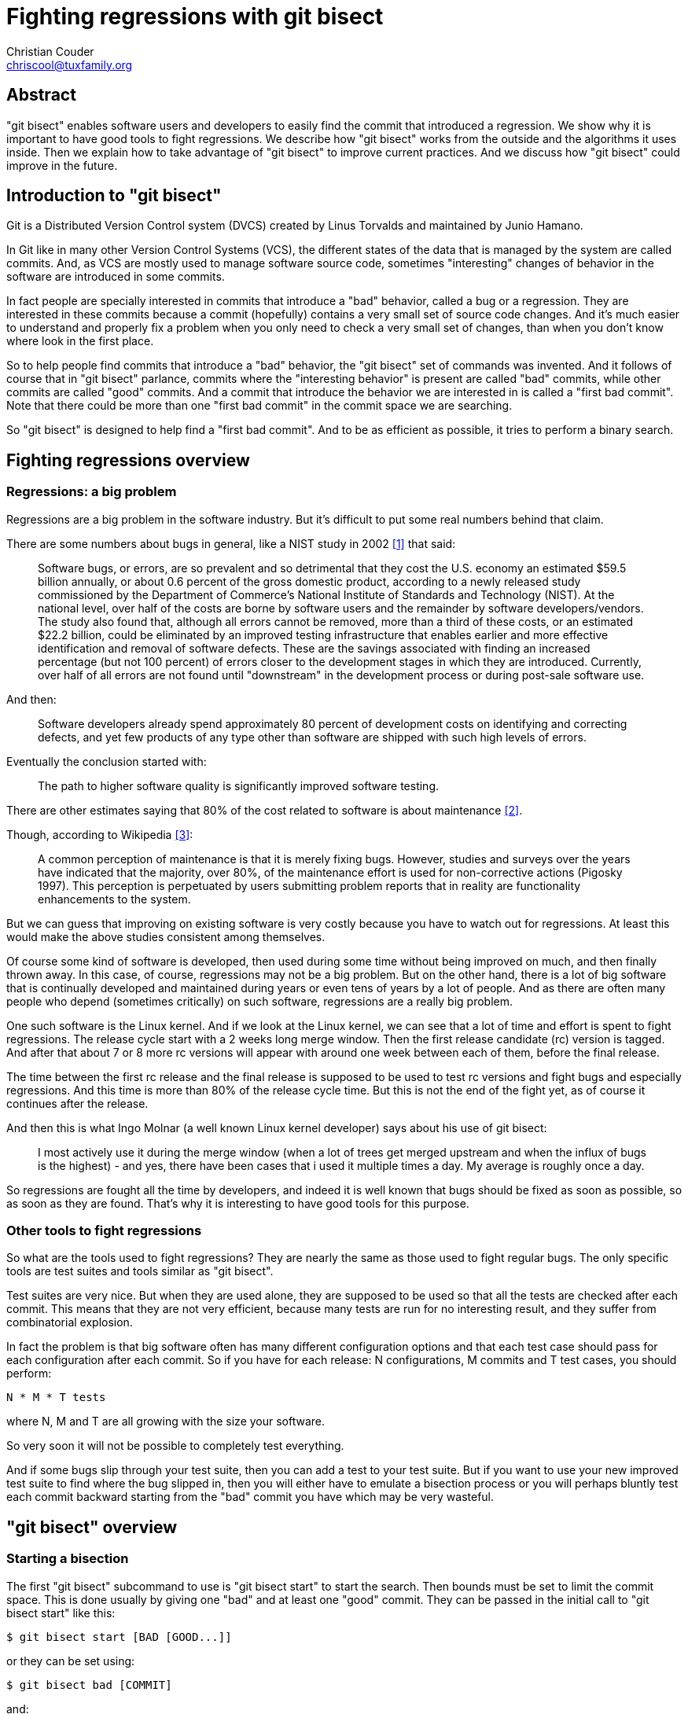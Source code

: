 Fighting regressions with git bisect
====================================
:Author: Christian Couder
:Email: chriscool@tuxfamily.org
:Date: 2009/11/08

Abstract
--------

"git bisect" enables software users and developers to easily find the
commit that introduced a regression. We show why it is important to
have good tools to fight regressions. We describe how "git bisect"
works from the outside and the algorithms it uses inside. Then we
explain how to take advantage of "git bisect" to improve current
practices. And we discuss how "git bisect" could improve in the
future.


Introduction to "git bisect"
----------------------------

Git is a Distributed Version Control system (DVCS) created by Linus
Torvalds and maintained by Junio Hamano.

In Git like in many other Version Control Systems (VCS), the different
states of the data that is managed by the system are called
commits. And, as VCS are mostly used to manage software source code,
sometimes "interesting" changes of behavior in the software are
introduced in some commits.

In fact people are specially interested in commits that introduce a
"bad" behavior, called a bug or a regression. They are interested in
these commits because a commit (hopefully) contains a very small set
of source code changes. And it's much easier to understand and
properly fix a problem when you only need to check a very small set of
changes, than when you don't know where look in the first place.

So to help people find commits that introduce a "bad" behavior, the
"git bisect" set of commands was invented. And it follows of course
that in "git bisect" parlance, commits where the "interesting
behavior" is present are called "bad" commits, while other commits are
called "good" commits. And a commit that introduce the behavior we are
interested in is called a "first bad commit". Note that there could be
more than one "first bad commit" in the commit space we are searching.

So "git bisect" is designed to help find a "first bad commit". And to
be as efficient as possible, it tries to perform a binary search.


Fighting regressions overview
-----------------------------

Regressions: a big problem
~~~~~~~~~~~~~~~~~~~~~~~~~~

Regressions are a big problem in the software industry. But it's
difficult to put some real numbers behind that claim.

There are some numbers about bugs in general, like a NIST study in
2002 <<1>> that said:

_____________
Software bugs, or errors, are so prevalent and so detrimental that
they cost the U.S. economy an estimated $59.5 billion annually, or
about 0.6 percent of the gross domestic product, according to a newly
released study commissioned by the Department of Commerce's National
Institute of Standards and Technology (NIST). At the national level,
over half of the costs are borne by software users and the remainder
by software developers/vendors.  The study also found that, although
all errors cannot be removed, more than a third of these costs, or an
estimated $22.2 billion, could be eliminated by an improved testing
infrastructure that enables earlier and more effective identification
and removal of software defects. These are the savings associated with
finding an increased percentage (but not 100 percent) of errors closer
to the development stages in which they are introduced. Currently,
over half of all errors are not found until "downstream" in the
development process or during post-sale software use.
_____________

And then:

_____________
Software developers already spend approximately 80 percent of
development costs on identifying and correcting defects, and yet few
products of any type other than software are shipped with such high
levels of errors.
_____________

Eventually the conclusion started with:

_____________
The path to higher software quality is significantly improved software
testing.
_____________

There are other estimates saying that 80% of the cost related to
software is about maintenance <<2>>.

Though, according to Wikipedia <<3>>:

_____________
A common perception of maintenance is that it is merely fixing
bugs. However, studies and surveys over the years have indicated that
the majority, over 80%, of the maintenance effort is used for
non-corrective actions (Pigosky 1997). This perception is perpetuated
by users submitting problem reports that in reality are functionality
enhancements to the system.
_____________

But we can guess that improving on existing software is very costly
because you have to watch out for regressions. At least this would
make the above studies consistent among themselves.

Of course some kind of software is developed, then used during some
time without being improved on much, and then finally thrown away. In
this case, of course, regressions may not be a big problem. But on the
other hand, there is a lot of big software that is continually
developed and maintained during years or even tens of years by a lot
of people. And as there are often many people who depend (sometimes
critically) on such software, regressions are a really big problem.

One such software is the Linux kernel. And if we look at the Linux
kernel, we can see that a lot of time and effort is spent to fight
regressions. The release cycle start with a 2 weeks long merge
window. Then the first release candidate (rc) version is tagged. And
after that about 7 or 8 more rc versions will appear with around one
week between each of them, before the final release.

The time between the first rc release and the final release is
supposed to be used to test rc versions and fight bugs and especially
regressions. And this time is more than 80% of the release cycle
time. But this is not the end of the fight yet, as of course it
continues after the release.

And then this is what Ingo Molnar (a well known Linux kernel
developer) says about his use of git bisect:

_____________
I most actively use it during the merge window (when a lot of trees
get merged upstream and when the influx of bugs is the highest) - and
yes, there have been cases that i used it multiple times a day. My
average is roughly once a day.
_____________

So regressions are fought all the time by developers, and indeed it is
well known that bugs should be fixed as soon as possible, so as soon
as they are found. That's why it is interesting to have good tools for
this purpose.

Other tools to fight regressions
~~~~~~~~~~~~~~~~~~~~~~~~~~~~~~~~

So what are the tools used to fight regressions? They are nearly the
same as those used to fight regular bugs. The only specific tools are
test suites and tools similar as "git bisect".

Test suites are very nice. But when they are used alone, they are
supposed to be used so that all the tests are checked after each
commit. This means that they are not very efficient, because many
tests are run for no interesting result, and they suffer from
combinatorial explosion.

In fact the problem is that big software often has many different
configuration options and that each test case should pass for each
configuration after each commit. So if you have for each release: N
configurations, M commits and T test cases, you should perform:

-------------
N * M * T tests
-------------

where N, M and T are all growing with the size your software.

So very soon it will not be possible to completely test everything.

And if some bugs slip through your test suite, then you can add a test
to your test suite. But if you want to use your new improved test
suite to find where the bug slipped in, then you will either have to
emulate a bisection process or you will perhaps bluntly test each
commit backward starting from the "bad" commit you have which may be
very wasteful.

"git bisect" overview
---------------------

Starting a bisection
~~~~~~~~~~~~~~~~~~~~

The first "git bisect" subcommand to use is "git bisect start" to
start the search. Then bounds must be set to limit the commit
space. This is done usually by giving one "bad" and at least one
"good" commit. They can be passed in the initial call to "git bisect
start" like this:

-------------
$ git bisect start [BAD [GOOD...]]
-------------

or they can be set using:

-------------
$ git bisect bad [COMMIT]
-------------

and:

-------------
$ git bisect good [COMMIT...]
-------------

where BAD, GOOD and COMMIT are all names that can be resolved to a
commit.

Then "git bisect" will checkout a commit of its choosing and ask the
user to test it, like this:

-------------
$ git bisect start v2.6.27 v2.6.25
Bisecting: 10928 revisions left to test after this (roughly 14 steps)
[2ec65f8b89ea003c27ff7723525a2ee335a2b393] x86: clean up using max_low_pfn on 32-bit
-------------

Note that the example that we will use is really a toy example, we
will be looking for the first commit that has a version like
"2.6.26-something", that is the commit that has a "SUBLEVEL = 26" line
in the top level Makefile. This is a toy example because there are
better ways to find this commit with Git than using "git bisect" (for
example "git blame" or "git log -S<string>").

Driving a bisection manually
~~~~~~~~~~~~~~~~~~~~~~~~~~~~

At this point there are basically 2 ways to drive the search. It can
be driven manually by the user or it can be driven automatically by a
script or a command.

If the user is driving it, then at each step of the search, the user
will have to test the current commit and say if it is "good" or "bad"
using the "git bisect good" or "git bisect bad" commands respectively
that have been described above. For example:

-------------
$ git bisect bad
Bisecting: 5480 revisions left to test after this (roughly 13 steps)
[66c0b394f08fd89236515c1c84485ea712a157be] KVM: kill file->f_count abuse in kvm
-------------

And after a few more steps like that, "git bisect" will eventually
find a first bad commit:

-------------
$ git bisect bad
2ddcca36c8bcfa251724fe342c8327451988be0d is the first bad commit
commit 2ddcca36c8bcfa251724fe342c8327451988be0d
Author: Linus Torvalds <torvalds@linux-foundation.org>
Date:   Sat May 3 11:59:44 2008 -0700

    Linux 2.6.26-rc1

:100644 100644 5cf82581... 4492984e... M      Makefile
-------------

At this point we can see what the commit does, check it out (if it's
not already checked out) or tinker with it, for example:

-------------
$ git show HEAD
commit 2ddcca36c8bcfa251724fe342c8327451988be0d
Author: Linus Torvalds <torvalds@linux-foundation.org>
Date:   Sat May 3 11:59:44 2008 -0700

    Linux 2.6.26-rc1

diff --git a/Makefile b/Makefile
index 5cf8258..4492984 100644
--- a/Makefile
+++ b/Makefile
@@ -1,7 +1,7 @@
 VERSION = 2
 PATCHLEVEL = 6
-SUBLEVEL = 25
-EXTRAVERSION =
+SUBLEVEL = 26
+EXTRAVERSION = -rc1
 NAME = Funky Weasel is Jiggy wit it

 # *DOCUMENTATION*
-------------

And when we are finished we can use "git bisect reset" to go back to
the branch we were in before we started bisecting:

-------------
$ git bisect reset
Checking out files: 100% (21549/21549), done.
Previous HEAD position was 2ddcca3... Linux 2.6.26-rc1
Switched to branch 'master'
-------------

Driving a bisection automatically
~~~~~~~~~~~~~~~~~~~~~~~~~~~~~~~~~

The other way to drive the bisection process is to tell "git bisect"
to launch a script or command at each bisection step to know if the
current commit is "good" or "bad". To do that, we use the "git bisect
run" command. For example:

-------------
$ git bisect start v2.6.27 v2.6.25
Bisecting: 10928 revisions left to test after this (roughly 14 steps)
[2ec65f8b89ea003c27ff7723525a2ee335a2b393] x86: clean up using max_low_pfn on 32-bit
$
$ git bisect run grep '^SUBLEVEL = 25' Makefile
running grep ^SUBLEVEL = 25 Makefile
Bisecting: 5480 revisions left to test after this (roughly 13 steps)
[66c0b394f08fd89236515c1c84485ea712a157be] KVM: kill file->f_count abuse in kvm
running grep ^SUBLEVEL = 25 Makefile
SUBLEVEL = 25
Bisecting: 2740 revisions left to test after this (roughly 12 steps)
[671294719628f1671faefd4882764886f8ad08cb] V4L/DVB(7879): Adding cx18 Support for mxl5005s
...
...
running grep ^SUBLEVEL = 25 Makefile
Bisecting: 0 revisions left to test after this (roughly 0 steps)
[2ddcca36c8bcfa251724fe342c8327451988be0d] Linux 2.6.26-rc1
running grep ^SUBLEVEL = 25 Makefile
2ddcca36c8bcfa251724fe342c8327451988be0d is the first bad commit
commit 2ddcca36c8bcfa251724fe342c8327451988be0d
Author: Linus Torvalds <torvalds@linux-foundation.org>
Date:   Sat May 3 11:59:44 2008 -0700

    Linux 2.6.26-rc1

:100644 100644 5cf82581... 4492984e... M      Makefile
bisect run success
-------------

In this example, we passed "grep '^SUBLEVEL = 25' Makefile" as
parameter to "git bisect run". This means that at each step, the grep
command we passed will be launched. And if it exits with code 0 (that
means success) then git bisect will mark the current state as
"good". If it exits with code 1 (or any code between 1 and 127
included, except the special code 125), then the current state will be
marked as "bad".

Exit code between 128 and 255 are special to "git bisect run". They
make it stop immediately the bisection process. This is useful for
example if the command passed takes too long to complete, because you
can kill it with a signal and it will stop the bisection process.

It can also be useful in scripts passed to "git bisect run" to "exit
255" if some very abnormal situation is detected.

Avoiding untestable commits
~~~~~~~~~~~~~~~~~~~~~~~~~~~

Sometimes it happens that the current state cannot be tested, for
example if it does not compile because there was a bug preventing it
at that time. This is what the special exit code 125 is for. It tells
"git bisect run" that the current commit should be marked as
untestable and that another one should be chosen and checked out.

If the bisection process is driven manually, you can use "git bisect
skip" to do the same thing. (In fact the special exit code 125 makes
"git bisect run" use "git bisect skip" in the background.)

Or if you want more control, you can inspect the current state using
for example "git bisect visualize". It will launch gitk (or "git log"
if the `DISPLAY` environment variable is not set) to help you find a
better bisection point.

Either way, if you have a string of untestable commits, it might
happen that the regression you are looking for has been introduced by
one of these untestable commits. In this case it's not possible to
tell for sure which commit introduced the regression.

So if you used "git bisect skip" (or the run script exited with
special code 125) you could get a result like this:

-------------
There are only 'skip'ped commits left to test.
The first bad commit could be any of:
15722f2fa328eaba97022898a305ffc8172db6b1
78e86cf3e850bd755bb71831f42e200626fbd1e0
e15b73ad3db9b48d7d1ade32f8cd23a751fe0ace
070eab2303024706f2924822bfec8b9847e4ac1b
We cannot bisect more!
-------------

Saving a log and replaying it
~~~~~~~~~~~~~~~~~~~~~~~~~~~~~

If you want to show other people your bisection process, you can get a
log using for example:

-------------
$ git bisect log > bisect_log.txt
-------------

And it is possible to replay it using:

-------------
$ git bisect replay bisect_log.txt
-------------


"git bisect" details
--------------------

Bisection algorithm
~~~~~~~~~~~~~~~~~~~

As the Git commits form a directed acyclic graph (DAG), finding the
best bisection commit to test at each step is not so simple. Anyway
Linus found and implemented a "truly stupid" algorithm, later improved
by Junio Hamano, that works quite well.

So the algorithm used by "git bisect" to find the best bisection
commit when there are no skipped commits is the following:

1) keep only the commits that:

a) are ancestor of the "bad" commit (including the "bad" commit itself),
b) are not ancestor of a "good" commit (excluding the "good" commits).

This means that we get rid of the uninteresting commits in the DAG.

For example if we start with a graph like this:

-------------
G-Y-G-W-W-W-X-X-X-X
	   \ /
	    W-W-B
	   /
Y---G-W---W
 \ /   \
Y-Y     X-X-X-X

-> time goes this way ->
-------------

where B is the "bad" commit, "G" are "good" commits and W, X, and Y
are other commits, we will get the following graph after this first
step:

-------------
W-W-W
     \
      W-W-B
     /
W---W
-------------

So only the W and B commits will be kept. Because commits X and Y will
have been removed by rules a) and b) respectively, and because commits
G are removed by rule b) too.

Note for Git users, that it is equivalent as keeping only the commit
given by:

-------------
git rev-list BAD --not GOOD1 GOOD2...
-------------

Also note that we don't require the commits that are kept to be
descendants of a "good" commit. So in the following example, commits W
and Z will be kept:

-------------
G-W-W-W-B
   /
Z-Z
-------------

2) starting from the "good" ends of the graph, associate to each
   commit the number of ancestors it has plus one

For example with the following graph where H is the "bad" commit and A
and D are some parents of some "good" commits:

-------------
A-B-C
     \
      F-G-H
     /
D---E
-------------

this will give:

-------------
1 2 3
A-B-C
     \6 7 8
      F-G-H
1   2/
D---E
-------------

3) associate to each commit: min(X, N - X)

where X is the value associated to the commit in step 2) and N is the
total number of commits in the graph.

In the above example we have N = 8, so this will give:

-------------
1 2 3
A-B-C
     \2 1 0
      F-G-H
1   2/
D---E
-------------

4) the best bisection point is the commit with the highest associated
   number

So in the above example the best bisection point is commit C.

5) note that some shortcuts are implemented to speed up the algorithm

As we know N from the beginning, we know that min(X, N - X) can't be
greater than N/2. So during steps 2) and 3), if we would associate N/2
to a commit, then we know this is the best bisection point. So in this
case we can just stop processing any other commit and return the
current commit.

Bisection algorithm debugging
~~~~~~~~~~~~~~~~~~~~~~~~~~~~~

For any commit graph, you can see the number associated with each
commit using "git rev-list --bisect-all".

For example, for the above graph, a command like:

-------------
$ git rev-list --bisect-all BAD --not GOOD1 GOOD2
-------------

would output something like:

-------------
e15b73ad3db9b48d7d1ade32f8cd23a751fe0ace (dist=3)
15722f2fa328eaba97022898a305ffc8172db6b1 (dist=2)
78e86cf3e850bd755bb71831f42e200626fbd1e0 (dist=2)
a1939d9a142de972094af4dde9a544e577ddef0e (dist=2)
070eab2303024706f2924822bfec8b9847e4ac1b (dist=1)
a3864d4f32a3bf5ed177ddef598490a08760b70d (dist=1)
a41baa717dd74f1180abf55e9341bc7a0bb9d556 (dist=1)
9e622a6dad403b71c40979743bb9d5be17b16bd6 (dist=0)
-------------

Bisection algorithm discussed
~~~~~~~~~~~~~~~~~~~~~~~~~~~~~

First let's define "best bisection point". We will say that a commit X
is a best bisection point or a best bisection commit if knowing its
state ("good" or "bad") gives as much information as possible whether
the state of the commit happens to be "good" or "bad".

This means that the best bisection commits are the commits where the
following function is maximum:

-------------
f(X) = min(information_if_good(X), information_if_bad(X))
-------------

where information_if_good(X) is the information we get if X is good
and information_if_bad(X) is the information we get if X is bad.

Now we will suppose that there is only one "first bad commit". This
means that all its descendants are "bad" and all the other commits are
"good". And we will suppose that all commits have an equal probability
of being good or bad, or of being the first bad commit, so knowing the
state of c commits gives always the same amount of information
wherever these c commits are on the graph and whatever c is. (So we
suppose that these commits being for example on a branch or near a
good or a bad commit does not give more or less information).

Let's also suppose that we have a cleaned up graph like one after step
1) in the bisection algorithm above. This means that we can measure
   the information we get in terms of number of commit we can remove
   from the graph..

And let's take a commit X in the graph.

If X is found to be "good", then we know that its ancestors are all
"good", so we want to say that:

-------------
information_if_good(X) = number_of_ancestors(X)  (TRUE)
-------------

And this is true because at step 1) b) we remove the ancestors of the
"good" commits.

If X is found to be "bad", then we know that its descendants are all
"bad", so we want to say that:

-------------
information_if_bad(X) = number_of_descendants(X)  (WRONG)
-------------

But this is wrong because at step 1) a) we keep only the ancestors of
the bad commit. So we get more information when a commit is marked as
"bad", because we also know that the ancestors of the previous "bad"
commit that are not ancestors of the new "bad" commit are not the
first bad commit. We don't know if they are good or bad, but we know
that they are not the first bad commit because they are not ancestor
of the new "bad" commit.

So when a commit is marked as "bad" we know we can remove all the
commits in the graph except those that are ancestors of the new "bad"
commit. This means that:

-------------
information_if_bad(X) = N - number_of_ancestors(X)  (TRUE)
-------------

where N is the number of commits in the (cleaned up) graph.

So in the end this means that to find the best bisection commits we
should maximize the function:

-------------
f(X) = min(number_of_ancestors(X), N - number_of_ancestors(X))
-------------

And this is nice because at step 2) we compute number_of_ancestors(X)
and so at step 3) we compute f(X).

Let's take the following graph as an example:

-------------
            G-H-I-J
           /       \
A-B-C-D-E-F         O
           \       /
            K-L-M-N
-------------

If we compute the following non optimal function on it:

-------------
g(X) = min(number_of_ancestors(X), number_of_descendants(X))
-------------

we get:

-------------
            4 3 2 1
            G-H-I-J
1 2 3 4 5 6/       \0
A-B-C-D-E-F         O
           \       /
            K-L-M-N
            4 3 2 1
-------------

but with the algorithm used by git bisect we get:

-------------
            7 7 6 5
            G-H-I-J
1 2 3 4 5 6/       \0
A-B-C-D-E-F         O
           \       /
            K-L-M-N
            7 7 6 5
-------------

So we chose G, H, K or L as the best bisection point, which is better
than F. Because if for example L is bad, then we will know not only
that L, M and N are bad but also that G, H, I and J are not the first
bad commit (since we suppose that there is only one first bad commit
and it must be an ancestor of L).

So the current algorithm seems to be the best possible given what we
initially supposed.

Skip algorithm
~~~~~~~~~~~~~~

When some commits have been skipped (using "git bisect skip"), then
the bisection algorithm is the same for step 1) to 3). But then we use
roughly the following steps:

6) sort the commit by decreasing associated value

7) if the first commit has not been skipped, we can return it and stop
   here

8) otherwise filter out all the skipped commits in the sorted list

9) use a pseudo random number generator (PRNG) to generate a random
   number between 0 and 1

10) multiply this random number with its square root to bias it toward
    0

11) multiply the result by the number of commits in the filtered list
    to get an index into this list

12) return the commit at the computed index

Skip algorithm discussed
~~~~~~~~~~~~~~~~~~~~~~~~

After step 7) (in the skip algorithm), we could check if the second
commit has been skipped and return it if it is not the case. And in
fact that was the algorithm we used from when "git bisect skip" was
developed in Git version 1.5.4 (released on February 1st 2008) until
Git version 1.6.4 (released July 29th 2009).

But Ingo Molnar and H. Peter Anvin (another well known linux kernel
developer) both complained that sometimes the best bisection points
all happened to be in an area where all the commits are
untestable. And in this case the user was asked to test many
untestable commits, which could be very inefficient.

Indeed untestable commits are often untestable because a breakage was
introduced at one time, and that breakage was fixed only after many
other commits were introduced.

This breakage is of course most of the time unrelated to the breakage
we are trying to locate in the commit graph. But it prevents us to
know if the interesting "bad behavior" is present or not.

So it is a fact that commits near an untestable commit have a high
probability of being untestable themselves. And the best bisection
commits are often found together too (due to the bisection algorithm).

This is why it is a bad idea to just chose the next best unskipped
bisection commit when the first one has been skipped.

We found that most commits on the graph may give quite a lot of
information when they are tested. And the commits that will not on
average give a lot of information are the one near the good and bad
commits.

So using a PRNG with a bias to favor commits away from the good and
bad commits looked like a good choice.

One obvious improvement to this algorithm would be to look for a
commit that has an associated value near the one of the best bisection
commit, and that is on another branch, before using the PRNG. Because
if such a commit exists, then it is not very likely to be untestable
too, so it will probably give more information than a nearly randomly
chosen one.

Checking merge bases
~~~~~~~~~~~~~~~~~~~~

There is another tweak in the bisection algorithm that has not been
described in the "bisection algorithm" above.

We supposed in the previous examples that the "good" commits were
ancestors of the "bad" commit. But this is not a requirement of "git
bisect".

Of course the "bad" commit cannot be an ancestor of a "good" commit,
because the ancestors of the good commits are supposed to be
"good". And all the "good" commits must be related to the bad commit.
They cannot be on a branch that has no link with the branch of the
"bad" commit. But it is possible for a good commit to be related to a
bad commit and yet not be neither one of its ancestor nor one of its
descendants.

For example, there can be a "main" branch, and a "dev" branch that was
forked of the main branch at a commit named "D" like this:

-------------
A-B-C-D-E-F-G  <--main
       \
        H-I-J  <--dev
-------------

The commit "D" is called a "merge base" for branch "main" and "dev"
because it's the best common ancestor for these branches for a merge.

Now let's suppose that commit J is bad and commit G is good and that
we apply the bisection algorithm like it has been previously
described.

As described in step 1) b) of the bisection algorithm, we remove all
the ancestors of the good commits because they are supposed to be good
too.

So we would be left with only:

-------------
H-I-J
-------------

But what happens if the first bad commit is "B" and if it has been
fixed in the "main" branch by commit "F"?

The result of such a bisection would be that we would find that H is
the first bad commit, when in fact it's B. So that would be wrong!

And yes it can happen in practice that people working on one branch
are not aware that people working on another branch fixed a bug! It
could also happen that F fixed more than one bug or that it is a
revert of some big development effort that was not ready to be
released.

In fact development teams often maintain both a development branch and
a maintenance branch, and it would be quite easy for them if "git
bisect" just worked when they want to bisect a regression on the
development branch that is not on the maintenance branch. They should
be able to start bisecting using:

-------------
$ git bisect start dev main
-------------

To enable that additional nice feature, when a bisection is started
and when some good commits are not ancestors of the bad commit, we
first compute the merge bases between the bad and the good commits and
we chose these merge bases as the first commits that will be checked
out and tested.

If it happens that one merge base is bad, then the bisection process
is stopped with a message like:

-------------
The merge base BBBBBB is bad.
This means the bug has been fixed between BBBBBB and [GGGGGG,...].
-------------

where BBBBBB is the sha1 hash of the bad merge base and [GGGGGG,...]
is a comma separated list of the sha1 of the good commits.

If some of the merge bases are skipped, then the bisection process
continues, but the following message is printed for each skipped merge
base:

-------------
Warning: the merge base between BBBBBB and [GGGGGG,...] must be skipped.
So we cannot be sure the first bad commit is between MMMMMM and BBBBBB.
We continue anyway.
-------------

where BBBBBB is the sha1 hash of the bad commit, MMMMMM is the sha1
hash of the merge base that is skipped and [GGGGGG,...]  is a comma
separated list of the sha1 of the good commits.

So if there is no bad merge base, the bisection process continues as
usual after this step.

Best bisecting practices
------------------------

Using test suites and git bisect together
~~~~~~~~~~~~~~~~~~~~~~~~~~~~~~~~~~~~~~~~~

If you both have a test suite and use git bisect, then it becomes less
important to check that all tests pass after each commit. Though of
course it is probably a good idea to have some checks to avoid
breaking too many things because it could make bisecting other bugs
more difficult.

You can focus your efforts to check at a few points (for example rc
and beta releases) that all the T test cases pass for all the N
configurations. And when some tests don't pass you can use "git
bisect" (or better "git bisect run"). So you should perform roughly:

-------------
c * N * T + b * M * log2(M) tests
-------------

where c is the number of rounds of test (so a small constant) and b is
the ratio of bug per commit (hopefully a small constant too).

So of course it's much better as it's O(N * T) vs O(N * T * M) if
you would test everything after each commit.

This means that test suites are good to prevent some bugs from being
committed and they are also quite good to tell you that you have some
bugs. But they are not so good to tell you where some bugs have been
introduced. To tell you that efficiently, git bisect is needed.

The other nice thing with test suites, is that when you have one, you
already know how to test for bad behavior. So you can use this
knowledge to create a new test case for "git bisect" when it appears
that there is a regression. So it will be easier to bisect the bug and
fix it. And then you can add the test case you just created to your
test suite.

So if you know how to create test cases and how to bisect, you will be
subject to a virtuous circle:

more tests => easier to create tests => easier to bisect => more tests

So test suites and "git bisect" are complementary tools that are very
powerful and efficient when used together.

Bisecting build failures
~~~~~~~~~~~~~~~~~~~~~~~~

You can very easily automatically bisect broken builds using something
like:

-------------
$ git bisect start BAD GOOD
$ git bisect run make
-------------

Passing sh -c "some commands" to "git bisect run"
~~~~~~~~~~~~~~~~~~~~~~~~~~~~~~~~~~~~~~~~~~~~~~~~~

For example:

-------------
$ git bisect run sh -c "make || exit 125; ./my_app | grep 'good output'"
-------------

On the other hand if you do this often, then it can be worth having
scripts to avoid too much typing.

Finding performance regressions
~~~~~~~~~~~~~~~~~~~~~~~~~~~~~~~

Here is an example script that comes slightly modified from a real
world script used by Junio Hamano <<4>>.

This script can be passed to "git bisect run" to find the commit that
introduced a performance regression:

-------------
#!/bin/sh

# Build errors are not what I am interested in.
make my_app || exit 255

# We are checking if it stops in a reasonable amount of time, so
# let it run in the background...

./my_app >log 2>&1 &

# ... and grab its process ID.
pid=$!

# ... and then wait for sufficiently long.
sleep $NORMAL_TIME

# ... and then see if the process is still there.
if kill -0 $pid
then
	# It is still running -- that is bad.
	kill $pid; sleep 1; kill $pid;
	exit 1
else
	# It has already finished (the $pid process was no more),
	# and we are happy.
	exit 0
fi
-------------

Following general best practices
~~~~~~~~~~~~~~~~~~~~~~~~~~~~~~~~

It is obviously a good idea not to have commits with changes that
knowingly break things, even if some other commits later fix the
breakage.

It is also a good idea when using any VCS to have only one small
logical change in each commit.

The smaller the changes in your commit, the most effective "git
bisect" will be. And you will probably need "git bisect" less in the
first place, as small changes are easier to review even if they are
only reviewed by the committer.

Another good idea is to have good commit messages. They can be very
helpful to understand why some changes were made.

These general best practices are very helpful if you bisect often.

Avoiding bug prone merges
~~~~~~~~~~~~~~~~~~~~~~~~~

First merges by themselves can introduce some regressions even when
the merge needs no source code conflict resolution. This is because a
semantic change can happen in one branch while the other branch is not
aware of it.

For example one branch can change the semantic of a function while the
other branch add more calls to the same function.

This is made much worse if many files have to be fixed to resolve
conflicts. That's why such merges are called "evil merges". They can
make regressions very difficult to track down. It can even be
misleading to know the first bad commit if it happens to be such a
merge, because people might think that the bug comes from bad conflict
resolution when it comes from a semantic change in one branch.

Anyway "git rebase" can be used to linearize history. This can be used
either to avoid merging in the first place. Or it can be used to
bisect on a linear history instead of the non linear one, as this
should give more information in case of a semantic change in one
branch.

Merges can be also made simpler by using smaller branches or by using
many topic branches instead of only long version related branches.

And testing can be done more often in special integration branches
like linux-next for the linux kernel.

Adapting your work-flow
~~~~~~~~~~~~~~~~~~~~~~~

A special work-flow to process regressions can give great results.

Here is an example of a work-flow used by Andreas Ericsson:

* write, in the test suite, a test script that exposes the regression
* use "git bisect run" to find the commit that introduced it
* fix the bug that is often made obvious by the previous step
* commit both the fix and the test script (and if needed more tests)

And here is what Andreas said about this work-flow <<5>>:

_____________
To give some hard figures, we used to have an average report-to-fix
cycle of 142.6 hours (according to our somewhat weird bug-tracker
which just measures wall-clock time). Since we moved to Git, we've
lowered that to 16.2 hours. Primarily because we can stay on top of
the bug fixing now, and because everyone's jockeying to get to fix
bugs (we're quite proud of how lazy we are to let Git find the bugs
for us). Each new release results in ~40% fewer bugs (almost certainly
due to how we now feel about writing tests).
_____________

Clearly this work-flow uses the virtuous circle between test suites
and "git bisect". In fact it makes it the standard procedure to deal
with regression.

In other messages Andreas says that they also use the "best practices"
described above: small logical commits, topic branches, no evil
merge,... These practices all improve the bisectability of the commit
graph, by making it easier and more useful to bisect.

So a good work-flow should be designed around the above points. That
is making bisecting easier, more useful and standard.

Involving QA people and if possible end users
~~~~~~~~~~~~~~~~~~~~~~~~~~~~~~~~~~~~~~~~~~~~~

One nice about "git bisect" is that it is not only a developer
tool. It can effectively be used by QA people or even end users (if
they have access to the source code or if they can get access to all
the builds).

There was a discussion at one point on the linux kernel mailing list
of whether it was ok to always ask end user to bisect, and very good
points were made to support the point of view that it is ok.

For example David Miller wrote <<6>>:

_____________
What people don't get is that this is a situation where the "end node
principle" applies. When you have limited resources (here: developers)
you don't push the bulk of the burden upon them. Instead you push
things out to the resource you have a lot of, the end nodes (here:
users), so that the situation actually scales.
_____________

This means that it is often "cheaper" if QA people or end users can do
it.

What is interesting too is that end users that are reporting bugs (or
QA people that reproduced a bug) have access to the environment where
the bug happens. So they can often more easily reproduce a
regression. And if they can bisect, then more information will be
extracted from the environment where the bug happens, which means that
it will be easier to understand and then fix the bug.

For open source projects it can be a good way to get more useful
contributions from end users, and to introduce them to QA and
development activities.

Using complex scripts
~~~~~~~~~~~~~~~~~~~~~

In some cases like for kernel development it can be worth developing
complex scripts to be able to fully automate bisecting.

Here is what Ingo Molnar says about that <<7>>:

_____________
i have a fully automated bootup-hang bisection script. It is based on
"git-bisect run". I run the script, it builds and boots kernels fully
automatically, and when the bootup fails (the script notices that via
the serial log, which it continuously watches - or via a timeout, if
the system does not come up within 10 minutes it's a "bad" kernel),
the script raises my attention via a beep and i power cycle the test
box. (yeah, i should make use of a managed power outlet to 100%
automate it)
_____________

Combining test suites, git bisect and other systems together
~~~~~~~~~~~~~~~~~~~~~~~~~~~~~~~~~~~~~~~~~~~~~~~~~~~~~~~~~~~~

We have seen that test suites and git bisect are very powerful when
used together. It can be even more powerful if you can combine them
with other systems.

For example some test suites could be run automatically at night with
some unusual (or even random) configurations. And if a regression is
found by a test suite, then "git bisect" can be automatically
launched, and its result can be emailed to the author of the first bad
commit found by "git bisect", and perhaps other people too. And a new
entry in the bug tracking system could be automatically created too.


The future of bisecting
-----------------------

"git replace"
~~~~~~~~~~~~~

We saw earlier that "git bisect skip" is now using a PRNG to try to
avoid areas in the commit graph where commits are untestable. The
problem is that sometimes the first bad commit will be in an
untestable area.

To simplify the discussion we will suppose that the untestable area is
a simple string of commits and that it was created by a breakage
introduced by one commit (let's call it BBC for bisect breaking
commit) and later fixed by another one (let's call it BFC for bisect
fixing commit).

For example:

-------------
...-Y-BBC-X1-X2-X3-X4-X5-X6-BFC-Z-...
-------------

where we know that Y is good and BFC is bad, and where BBC and X1 to
X6 are untestable.

In this case if you are bisecting manually, what you can do is create
a special branch that starts just before the BBC. The first commit in
this branch should be the BBC with the BFC squashed into it. And the
other commits in the branch should be the commits between BBC and BFC
rebased on the first commit of the branch and then the commit after
BFC also rebased on.

For example:

-------------
      (BBC+BFC)-X1'-X2'-X3'-X4'-X5'-X6'-Z'
     /
...-Y-BBC-X1-X2-X3-X4-X5-X6-BFC-Z-...
-------------

where commits quoted with ' have been rebased.

You can easily create such a branch with Git using interactive rebase.

For example using:

-------------
$ git rebase -i Y Z
-------------

and then moving BFC after BBC and squashing it.

After that you can start bisecting as usual in the new branch and you
should eventually find the first bad commit.

For example:

-------------
$ git bisect start Z' Y
-------------

If you are using "git bisect run", you can use the same manual fix up
as above, and then start another "git bisect run" in the special
branch. Or as the "git bisect" man page says, the script passed to
"git bisect run" can apply a patch before it compiles and test the
software <<8>>. The patch should turn a current untestable commits
into a testable one. So the testing will result in "good" or "bad" and
"git bisect" will be able to find the first bad commit. And the script
should not forget to remove the patch once the testing is done before
exiting from the script.

(Note that instead of a patch you can use "git cherry-pick BFC" to
apply the fix, and in this case you should use "git reset --hard
HEAD^" to revert the cherry-pick after testing and before returning
from the script.)

But the above ways to work around untestable areas are a little bit
clunky. Using special branches is nice because these branches can be
shared by developers like usual branches, but the risk is that people
will get many such branches. And it disrupts the normal "git bisect"
work-flow. So, if you want to use "git bisect run" completely
automatically, you have to add special code in your script to restart
bisection in the special branches.

Anyway one can notice in the above special branch example that the Z'
and Z commits should point to the same source code state (the same
"tree" in git parlance). That's because Z' result from applying the
same changes as Z just in a slightly different order.

So if we could just "replace" Z by Z' when we bisect, then we would
not need to add anything to a script. It would just work for anyone in
the project sharing the special branches and the replacements.

With the example above that would give:

-------------
      (BBC+BFC)-X1'-X2'-X3'-X4'-X5'-X6'-Z'-...
     /
...-Y-BBC-X1-X2-X3-X4-X5-X6-BFC-Z
-------------

That's why the "git replace" command was created. Technically it
stores replacements "refs" in the "refs/replace/" hierarchy. These
"refs" are like branches (that are stored in "refs/heads/") or tags
(that are stored in "refs/tags"), and that means that they can
automatically be shared like branches or tags among developers.

"git replace" is a very powerful mechanism. It can be used to fix
commits in already released history, for example to change the commit
message or the author. And it can also be used instead of git "grafts"
to link a repository with another old repository.

In fact it's this last feature that "sold" it to the Git community, so
it is now in the "master" branch of Git's Git repository and it should
be released in Git 1.6.5 in October or November 2009.

One problem with "git replace" is that currently it stores all the
replacements refs in "refs/replace/", but it would be perhaps better
if the replacement refs that are useful only for bisecting would be in
"refs/replace/bisect/". This way the replacement refs could be used
only for bisecting, while other refs directly in "refs/replace/" would
be used nearly all the time.

Bisecting sporadic bugs
~~~~~~~~~~~~~~~~~~~~~~~

Another possible improvement to "git bisect" would be to optionally
add some redundancy to the tests performed so that it would be more
reliable when tracking sporadic bugs.

This has been requested by some kernel developers because some bugs
called sporadic bugs do not appear in all the kernel builds because
they are very dependent on the compiler output.

The idea is that every 3 test for example, "git bisect" could ask the
user to test a commit that has already been found to be "good" or
"bad" (because one of its descendants or one of its ancestors has been
found to be "good" or "bad" respectively). If it happens that a commit
has been previously incorrectly classified then the bisection can be
aborted early, hopefully before too many mistakes have been made. Then
the user will have to look at what happened and then restart the
bisection using a fixed bisect log.

There is already a project called BBChop created by Ealdwulf Wuffinga
on Github that does something like that using Bayesian Search Theory
<<9>>:

_____________
BBChop is like 'git bisect' (or equivalent), but works when your bug
is intermittent. That is, it works in the presence of false negatives
(when a version happens to work this time even though it contains the
bug). It assumes that there are no false positives (in principle, the
same approach would work, but adding it may be non-trivial).
_____________

But BBChop is independent of any VCS and it would be easier for Git
users to have something integrated in Git.

Conclusion
----------

We have seen that regressions are an important problem, and that "git
bisect" has nice features that complement very well practices and
other tools, especially test suites, that are generally used to fight
regressions. But it might be needed to change some work-flows and
(bad) habits to get the most out of it.

Some improvements to the algorithms inside "git bisect" are possible
and some new features could help in some cases, but overall "git
bisect" works already very well, is used a lot, and is already very
useful. To back up that last claim, let's give the final word to Ingo
Molnar when he was asked by the author how much time does he think
"git bisect" saves him when he uses it:

_____________
a _lot_.

About ten years ago did i do my first 'bisection' of a Linux patch
queue. That was prior the Git (and even prior the BitKeeper) days. I
literally days spent sorting out patches, creating what in essence
were standalone commits that i guessed to be related to that bug.

It was a tool of absolute last resort. I'd rather spend days looking
at printk output than do a manual 'patch bisection'.

With Git bisect it's a breeze: in the best case i can get a ~15 step
kernel bisection done in 20-30 minutes, in an automated way. Even with
manual help or when bisecting multiple, overlapping bugs, it's rarely
more than an hour.

In fact it's invaluable because there are bugs i would never even
_try_ to debug if it wasn't for git bisect. In the past there were bug
patterns that were immediately hopeless for me to debug - at best i
could send the crash/bug signature to lkml and hope that someone else
can think of something.

And even if a bisection fails today it tells us something valuable
about the bug: that it's non-deterministic - timing or kernel image
layout dependent.

So git bisect is unconditional goodness - and feel free to quote that
;-)
_____________

Acknowledgments
---------------

Many thanks to Junio Hamano for his help in reviewing this paper, for
reviewing the patches I sent to the Git mailing list, for discussing
some ideas and helping me improve them, for improving "git bisect" a
lot and for his awesome work in maintaining and developing Git.

Many thanks to Ingo Molnar for giving me very useful information that
appears in this paper, for commenting on this paper, for his
suggestions to improve "git bisect" and for evangelizing "git bisect"
on the linux kernel mailing lists.

Many thanks to Linus Torvalds for inventing, developing and
evangelizing "git bisect", Git and Linux.

Many thanks to the many other great people who helped one way or
another when I worked on Git, especially to Andreas Ericsson, Johannes
Schindelin, H. Peter Anvin, Daniel Barkalow, Bill Lear, John Hawley,
Shawn O. Pierce, Jeff King, Sam Vilain, Jon Seymour.

Many thanks to the Linux-Kongress program committee for choosing the
author to given a talk and for publishing this paper.

References
----------

- [[[1]]] https://web.archive.org/web/20091206032101/http://www.nist.gov/public_affairs/releases/n02-10.htm['Software Errors Cost U.S. Economy $59.5 Billion Annually'. Nist News Release.] See also https://www.nist.gov/system/files/documents/director/planning/report02-3.pdf['The Economic Impacts of Inadequate Infratructure for Software Testing'.  Nist Planning Report 02-3], Executive Summary and Chapter 8.
- [[[2]]] https://www.oracle.com/java/technologies/javase/codeconventions-introduction.html['Code Conventions for the Java Programming Language: 1. Introduction'. Sun Microsystems.]
- [[[3]]] https://en.wikipedia.org/wiki/Software_maintenance['Software maintenance'. Wikipedia.]
- [[[4]]] https://lore.kernel.org/git/7vps5xsbwp.fsf_-_@assigned-by-dhcp.cox.net/[Junio C Hamano. 'Automated bisect success story'.]
- [[[5]]] https://lwn.net/Articles/317154/[Christian Couder. 'Fully automated bisecting with "git bisect run"'. LWN.net.]
- [[[6]]] https://lwn.net/Articles/277872/[Jonathan Corbet. 'Bisection divides users and developers'. LWN.net.]
- [[[7]]] https://lore.kernel.org/lkml/20071207113734.GA14598@elte.hu/[Ingo Molnar. 'Re: BUG 2.6.23-rc3 can't see sd partitions on Alpha'. Linux-kernel mailing list.]
- [[[8]]] https://www.kernel.org/pub/software/scm/git/docs/git-bisect.html[Junio C Hamano and the git-list. 'git-bisect(1) Manual Page'. Linux Kernel Archives.]
- [[[9]]] https://github.com/Ealdwulf/bbchop[Ealdwulf. 'bbchop'. GitHub.]
